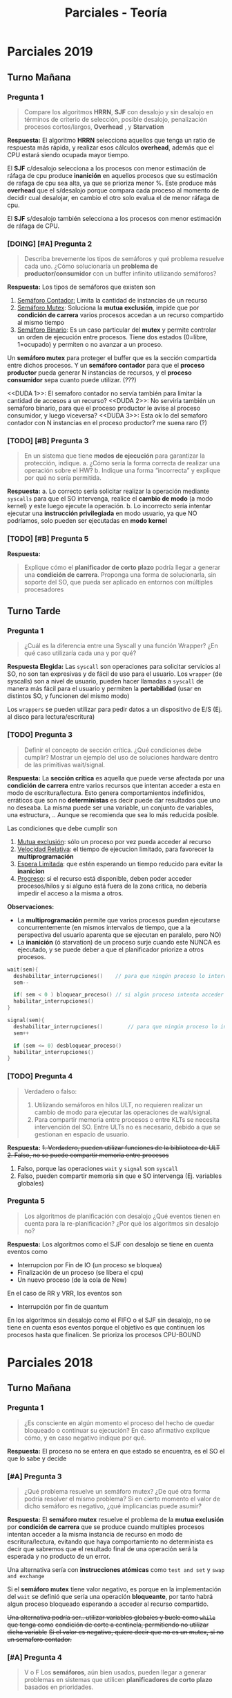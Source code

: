 #+TITLE: Parciales - Teoría
* Parciales 2019
** Turno Mañana
*** Pregunta 1
    #+BEGIN_QUOTE
    Compare los algoritmos *HRRN*, *SJF* con desalojo y sin desalojo en términos de criterio de
    selección, posible desalojo, penalización procesos cortos/largos, *Overhead* , y *Starvation*
    #+END_QUOTE

    *Respuesta:*
    El algoritmo *HRRN* selecciona aquellos que tenga un ratio de respuesta más rápida,
    y realizar esos cálculos *overhead*, además que el CPU estará siendo ocupada mayor tiempo.

    El *SJF* c/desalojo selecciona a los procesos con menor estimación de ráfaga de cpu
    produce *inanición* en aquellos procesos que su estimación de rafaga de cpu sea alta,
    ya que se prioriza menor %.
    Este produce más *overhead* que el s/desalojo porque compara cada proceso al momento de decidir
    cual desalojar, en cambio el otro solo evalua el de menor ráfaga de cpu.

    El *SJF* s/desalojo también selecciona a los procesos con menor estimación de ráfaga de CPU.
*** [DOING] [#A] Pregunta 2
    #+BEGIN_QUOTE
    Describa brevemente los tipos de semáforos y qué problema resuelve cada uno. ¿Cómo
    solucionaría un *problema de productor/consumidor* con un buffer infinito utilizando semáforos?
    #+END_QUOTE

    *Respuesta:*
    Los tipos de semáforos que existen son
    1. _Semáforo Contador:_ Limita la cantidad de instancias de un recurso
    2. _Semáforo Mutex_: Soluciona la *mutua exclusión*, impide que por *condición de carrera* varios procesos accedan 
      a un recurso compartido al mismo tiempo
    3. _Semáforo Binario_: Es un caso particular del *mutex* y permite controlar un orden de ejecución entre 
      procesos. Tiene dos estados (0=libre, 1=ocupado) y permiten o no avanzar a un proceso.

    Un *semáforo mutex* para proteger el buffer que es la sección compartida entre dichos procesos.
    Y un *semáforo contador* para que el *proceso productor* pueda generar N instancias de recursos, y
    el *proceso consumidor* sepa cuanto puede utilizar. (???)

    <<DUDA 1>>: El semaforo contador no servía también para limitar la cantidad de accesos a un recurso?
    <<DUDA 2>>: No serviría también un semaforo binario, para que el proceso productor le avise al proceso consumidor,
    y luego viceversa?
    <<DUDA 3>>: Esta ok lo del semaforo contador con N instancias en el proceso productor? me suena raro (?)
*** [TODO] [#B] Pregunta 3
    #+BEGIN_QUOTE
    En un sistema que tiene *modos de ejecución* para garantizar la protección, indique.
    a. ¿Cómo sería la forma correcta de realizar una operación sobre el HW?
    b. Indique una forma “incorrecta” y explique por qué no sería permitida.
    #+END_QUOTE

    *Respuesta:*
    a. Lo correcto sería solicitar realizar la operación mediante ~syscalls~ para que el SO intervenga,
       realice el *cambio de modo* (a modo kernel) y este luego ejecute la operación.
    b. Lo incorrecto sería intentar ejecutar una *instrucción privilegiada* en modo usuario,
       ya que NO podríamos, solo pueden ser ejecutadas en *modo kernel*
*** [TODO] [#B] Pregunta 5 
    *Respuesta:*

    #+BEGIN_QUOTE
    Explique cómo el *planificador de corto plazo* podría llegar a generar una *condición de carrera*.
    Proponga una forma de solucionarla, sin soporte del SO, que pueda ser aplicado en entornos con
    múltiples procesadores
    #+END_QUOTE
** Turno Tarde
*** Pregunta 1
    #+BEGIN_QUOTE
    ¿Cuál es la diferencia entre una Syscall y una función Wrapper? ¿En qué caso utilizaría cada
    una y por qué?
    #+END_QUOTE
    
    *Respuesta Elegida:*
    Las ~syscall~ son operaciones para solicitar servicios al SO, no son tan expresivas y de fácil de uso
    para el usuario.
    Los ~wrapper~ (de syscalls) son a nivel de usuario, pueden hacer llamadas a ~syscall~ de manera más fácil para
    el usuario y permiten la *portabilidad* (usar en distintos SO, y funcionen del mismo modo)
    
    Los ~wrappers~ se pueden utilizar para pedir datos a un dispositivo de E/S (Ej. al disco para lectura/escritura)
*** [TODO] Pregunta 3
    #+BEGIN_QUOTE
    Definir el concepto de sección crítica. ¿Qué condiciones debe cumplir? Mostrar un ejemplo
    del uso de soluciones hardware dentro de las primitivas wait/signal.
    #+END_QUOTE
    
    *Respuesta:*
    La *sección crítica* es aquella que puede verse afectada por una *condición de carrera* entre varios recursos
    que intentan acceder a esta en modo de escritura/lectura. Esto genera comportamientos indefinidos, erráticos
    que son no *deterministas* es decir puede dar resultados que uno no deseaba.
    La misma puede ser una variable, un conjunto de variables, una estructura, .. Aunque se recomienda que 
    sea lo más reducida posible.

    Las condiciones que debe cumplir son
    1. _Mutua exclusión_: sólo un proceso por vez pueda acceder al recurso
    2. _Velocidad Relativa_: el tiempo de ejecucion limitado, para favorecer la *multiprogramación*
    3. _Espera Limitada_: que estén esperando un tiempo reducido para evitar la *inanicion*
    4. _Progreso_: si el recurso está disponible, deben poder acceder procesos/hilos y si alguno 
       está fuera de la zona critica, no debería impedir el acceso a la misma a otros.
      
    *Observaciones:*
    - La *multiprogramación* permite que varios procesos puedan ejecutarse concurrentemente (en mismos intervalos
      de tiempo, que a la perspectiva del usuario aparenta que se ejecutan en paralelo, pero NO)
    - La *inanición* (ó starvation) de un proceso surje cuando este NUNCA es ejecutado, y se puede deber a que el planificador
      priorize a otros procesos.

    #+BEGIN_SRC C
      wait(sem){
        deshabilitar_interrupciones()    // para que ningún proceso lo interrumpa
        sem--

        if( sem < 0 ) bloquear_proceso() // si algún proceso intenta acceder al recurso, deberá esperar
        habilitar_interrupciones()
      }

      signal(sem){
        deshabilitar_interrupciones()        // para que ningún proceso lo interrumpa
        sem++

        if (sem <= 0) desbloquear_proceso()
        habilitar_interrupciones()
      }
    #+END_SRC
*** [TODO] Pregunta 4
    #+BEGIN_QUOTE
    Verdadero o falso:
    1. Utilizando semáforos en hilos ULT, no requieren realizar un cambio de modo para
       ejecutar las operaciones de wait/signal.
    2. Para compartir memoria entre procesos o entre KLTs se necesita intervención del
       SO. Entre ULTs no es necesario, debido a que se gestionan en espacio de usuario.
    #+END_QUOTE

    *Respuesta:*
    +1. Verdadero, pueden utilizar funciones de la biblioteca de ULT+
    +2. Falso, no se puede compartir memoria entre procesos+

    1. Falso, porque las operaciones ~wait~ y ~signal~ son ~syscall~
    2. Falso, pueden compartir memoria sin que e SO intervenga (Ej. variables globales)
*** Pregunta 5
    #+BEGIN_QUOTE
    Los algoritmos de planificación con desalojo ¿Qué eventos tienen en cuenta para la
    re-planificación? ¿Por qué los algoritmos sin desalojo no?
    #+END_QUOTE

    *Respuesta:*
    Los algoritmos como el SJF con desalojo se tiene en cuenta eventos como
    - Interrupcion por Fin de IO (un proceso se bloquea)
    - Finalización de un proceso (se libera el cpu)
    - Un nuevo proceso (de la cola de New)

    En el caso de RR y VRR, los eventos son
    - Interrupción por fin de quantum

    En los algoritmos sin desalojo como el FIFO o el SJF sin desalojo,
    no se tiene en cuenta esos eventos porque el objetivo es que continuen los procesos
    hasta que finalicen. Se prioriza los procesos CPU-BOUND
* Parciales 2018
** Turno Mañana
*** Pregunta 1
    #+BEGIN_QUOTE
    ¿Es consciente en algún momento el proceso del hecho de quedar bloqueado o continuar su
    ejecución? En caso afirmativo explique cómo, y en caso negativo indique por qué.
    #+END_QUOTE

    *Respuesta:*
    El proceso no se entera en que estado se encuentra, es el SO el que lo sabe y decide
*** [#A] Pregunta 3
    #+BEGIN_QUOTE
    ¿Qué problema resuelve un semáforo mutex? ¿De qué otra forma podría resolver el mismo problema?
    Si en cierto momento el valor de dicho semáforo es negativo, ¿qué implicancias puede asumir?
    #+END_QUOTE

    *Respuesta:*
    El *semáforo mutex* resuelve el problema de la *mutua exclusión* por *condición de carrera*
    que se produce cuando multiples procesos intentan acceder a la misma instancia de recurso
    en modo de escritura/lectura, evitando que haya comportamiento no determinista es decir
    que sabremos que el resultado final de una operación será la esperada y no producto de un error.

    Una alternativa sería con *instrucciones atómicas* como ~test and set~ y ~swap and exchange~

    Si el *semáforo mutex* tiene valor negativo, es porque en la implementación del ~wait~
    se definió que sería una operación *bloqueante*, por tanto habrá algun proceso bloqueado 
    esperando a acceder al recurso compartido.
    
    +Una alternativa podría ser.. utilizar variables globales y bucle como ~while~ que tenga como+ 
    +condición de corte a centinela, permitiendo no utilizar dicha variable+
    +Si el valor es negativo, quiere decir que no es un mutex, si no un semaforo contador.+
*** [#A] Pregunta 4
    #+BEGIN_QUOTE
    V o F
    Los *semáforos*, aún bien usados, pueden llegar a generar problemas en sistemas que utilicen
    *planificadores de corto plazo* basados en prioridades.
    #+END_QUOTE

    *Respuesta:*
    Verdadero. Puede suceder que el *planificador* _priorize procesos de menor prioridad_,
    quedando _procesos de mayor prioridad en cola de ready esperando_ a su ejecución.
*** [#B] Pregunta 5
    #+BEGIN_QUOTE
    Describa cómo afecta en el comportamiento de un sistema el tamaño del *quantum*. ¿Afecta de la
    misma manera en *RR* que en *VRR*?
    #+END_QUOTE

    *Respuesta:*
    No afecta de la misma manera a ambos.
    Si fuese un quantum chico, en un *RR* habrá más *overhead* porque tendrá pequeños intervalos
    y en cada *interrupción de quantum* tendrá que intervenir el SO, y esas interrupciones 
    se realizan por *interrupciones de timer* a nivel de hardware.
    Si tuviese un quantum más grande, el *RR* se convierte en *FIFO*.
    
    Un *VRR* un quantum grande, se convierte en un *RR*.
    Y si este tuviese un quantum chico, tendría el mismo problema de *overhead* que el *RR*
    Si fuese un quantum más grande, tanto en *RR* como *VRR* habrá *inanición*.

    +Si fuese un quantum chico en un *VRR* los procesos IO-BOUND se verían beneficiados.+
** [TODO] Turno Tarde
*** [TODO] [#A] Pregunta 1
    #+BEGIN_QUOTE
    Compare los algoritmos *RR*, *VRR* y *HRRN* en términos de *Overhead*, *Monopolización* de la
    CPU y *Starvation*
    #+END_QUOTE    

    #+BEGIN_COMMENT
    Mi respuesta difería un tanto de la resolución.. (???)

    En el *RR* y *VRR* si el tamaño de *quantum* es chico, ambos producirán *overhead*
    Si tuviesen un *quantum* grande, se produciría *monopolización* del CPU y también
    también *inanición* (ó starvation) porque sólo una *interrupción por fin de quantum*
    los desalojaría a los procesos del CPU.

    En el caso del *HRRN* al tener que calcular en cada momento de replanificación 
    el *ratio* de respuesta de cada proceso, produce un gran *overhead*
    #+END_COMMENT

    *Respuesta de la resolución:*
    |------------------------+------+-------+--------|
    |                        | R    | VRR   | HRRN   |
    |------------------------+------+-------+--------|
    | Overhead               | maso | mucho | mucho  |
    | Monopolización del CPU | NO   | NO    | quizas |
    | Starvation             | NO   | NO    | NO     |
    |------------------------+------+-------+--------|
*** Pregunta 2
    #+BEGIN_QUOTE
    ¿Quiénes pueden crear o finalizar Procesos en un sistema? ¿Cómo lo hacen? ¿Qué le sucede
    al proceso hijo si su padre finaliza inesperadamente?
    #+END_QUOTE

    *Respuesta:*
    Es el SO quien tiene la potestad de crear/finalizar procesos en el sistema,
    los procesos pueden solictar al SO su creación mediante ~syscalls~ como el ~fork~
    para el caso de crear procesos hijos. Para la finalización propia pueden utilizar
    otras llamadas al sistema como ~exit~ y ~kill~ si quisieran realizarlo con otro proceso.

    Si el *proceso padre* finaliza antes que su *proceso hijo*, este segundo puede seguir
    ejecutandose de manera independiente, también conocido por *proceso huerfano* 
    (es decir un proceso hijo sin proceso padre)
    Si el caso fuese al revés, el *proceso padre* se conocería como *proceso zombie*.
    
    +Si el *proceso padre* finaliza antes que su *proceso hijo*, este también finalizará.+
*** [#A] Pregunta 4
    #+BEGIN_QUOTE
    V o F
    a. El hecho de utilizar un *semáforo* implica un cambio de *modo de ejecución*.
    b. El *planificador de corto plazo* según sus decisiones modifica el *grado de multiprogramación*
    del sistema
    #+END_QUOTE

    *Respuesta:*
    a) VERDADERO. Porque los semáforos utilizan ~syscall~ (llamadas al sistema) como lo son ~wait~ y ~signal~
    en donde interviene el SO para luego pasa a *modo kernel*

    b) FALSO. Si el SO tuviese *planificador de largo* quien podría afectar el *grado de multiprogramación*
    porque es quien decide que proceso nuevo ingresar o sacar procesos de memoria (eligiendo quienes irán
    a la cola de nuevos, y quienes finalizan)
    También podría ser el *planificador de mediano plazo* porque decide sacar procesos de memoria
    para pasarlos a disco, en caso que pasaran a un estado de suspensión.

    #+BEGIN_COMMENT
    +a) FALSO. Utilizar semáforos implica poder cambiar el orden de ejecución+
    +de los procesos (ej. semáforo binario) ó limitar el acceso a una instancia+
    +de recurso (semáforo mutex) ó limitar las instancias de un recurso (semáforo contador)+

    +b) VERDADERO. El grado de multiprogramación indica la cantidad de procesos que pueden+
    +estar ejecutando concurrentemente, si el pcp utilizara un algoritmo *FIFO* ó *RR* con+
    +un quantum grande, podría afectar la cantidad de procesos que se ejecutan de manera concurrente.+
    #+END_COMMENT
*** [TODO] [#A] Pregunta 5
    #+BEGIN_QUOTE
    Describa brevemente qué ocurre cuando se invoca una ~syscall~ desde un proceso en 
    *modo usuario* y cómo se atiende la misma.
    #+END_QUOTE

    *Respuesta:*
    1. Se genera una *interrupción de software*
    2. El SO deja de atender por un momento el proceso que estaba en ejecución
    3. El SO Guarda en el PCB el CXT del proceso en ejecución
    4. El SO atiende la syscall
    5. Hay un cambio de modo (Modo usuario -> Modo kernel)
    6. Se ejecuta
